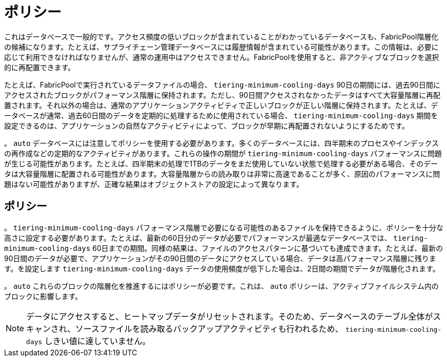 = ポリシー
:allow-uri-read: 


これはデータベースで一般的です。アクセス頻度の低いブロックが含まれていることがわかっているデータベースも、FabricPool階層化の候補になります。たとえば、サプライチェーン管理データベースには履歴情報が含まれている可能性があります。この情報は、必要に応じて利用できなければなりませんが、通常の運用中はアクセスできません。FabricPoolを使用すると、非アクティブなブロックを選択的に再配置できます。

たとえば、FabricPoolで実行されているデータファイルの場合、 `tiering-minimum-cooling-days` 90日の期間には、過去90日間にアクセスされたブロックがパフォーマンス階層に保持されます。ただし、90日間アクセスされなかったデータはすべて大容量階層に再配置されます。それ以外の場合は、通常のアプリケーションアクティビティで正しいブロックが正しい階層に保持されます。たとえば、データベースが通常、過去60日間のデータを定期的に処理するために使用されている場合、 `tiering-minimum-cooling-days` 期間を設定できるのは、アプリケーションの自然なアクティビティによって、ブロックが早期に再配置されないようにするためです。

。 `auto` データベースには注意してポリシーを使用する必要があります。多くのデータベースには、四半期末のプロセスやインデックスの再作成などの定期的なアクティビティがあります。これらの操作の期間が `tiering-minimum-cooling-days` パフォーマンスに問題が生じる可能性があります。たとえば、四半期末の処理で1TBのデータをまだ使用していない状態で処理する必要がある場合、そのデータは大容量階層に配置される可能性があります。大容量階層からの読み取りは非常に高速であることが多く、原因のパフォーマンスに問題はない可能性がありますが、正確な結果はオブジェクトストアの設定によって異なります。



== ポリシー

。 `tiering-minimum-cooling-days` パフォーマンス階層で必要になる可能性のあるファイルを保持できるように、ポリシーを十分な高さに設定する必要があります。たとえば、最新の60日分のデータが必要でパフォーマンスが最適なデータベースでは、 `tiering-minimum-cooling-days` 60日までの期間。同様の結果は、ファイルのアクセスパターンに基づいても達成できます。たとえば、最新の90日間のデータが必要で、アプリケーションがその90日間のデータにアクセスしている場合、データは高パフォーマンス階層に残ります。を設定します `tiering-minimum-cooling-days` データの使用頻度が低下した場合は、2日間の期間でデータが階層化されます。

。 `auto` これらのブロックの階層化を推進するにはポリシーが必要です。これは、 `auto` ポリシーは、アクティブファイルシステム内のブロックに影響します。


NOTE: データにアクセスすると、ヒートマップデータがリセットされます。そのため、データベースのテーブル全体がスキャンされ、ソースファイルを読み取るバックアップアクティビティも行われるため、 `tiering-minimum-cooling-days` しきい値に達していません。
